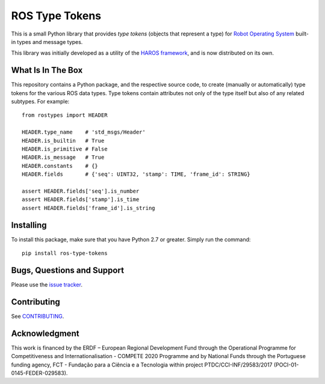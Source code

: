 ###############
ROS Type Tokens
###############

This is a small Python library that provides *type tokens* (objects that represent a type) for `Robot Operating System <https://www.ros.org/>`_ built-in types and message types.

This library was initially developed as a utility of the `HAROS framework <https://github.com/git-afsantos/haros/>`_, and is now distributed on its own.

******************
What Is In The Box
******************

This repository contains a Python package, and the respective source code, to create (manually or automatically) type tokens for the various ROS data types.
Type tokens contain attributes not only of the type itself but also of any related subtypes.
For example::

    from rostypes import HEADER

    HEADER.type_name    # 'std_msgs/Header'
    HEADER.is_builtin   # True
    HEADER.is_primitive # False
    HEADER.is_message   # True
    HEADER.constants    # {}
    HEADER.fields       # {'seq': UINT32, 'stamp': TIME, 'frame_id': STRING}

    assert HEADER.fields['seq'].is_number
    assert HEADER.fields['stamp'].is_time
    assert HEADER.fields['frame_id'].is_string

**********
Installing
**********

To install this package, make sure that you have Python 2.7 or greater.
Simply run the command::

    pip install ros-type-tokens

***************************
Bugs, Questions and Support
***************************

Please use the `issue tracker <https://github.com/git-afsantos/ros-type-tokens/issues>`_.

************
Contributing
************

See `CONTRIBUTING <./CONTRIBUTING.md>`_.

**************
Acknowledgment
**************

This work is financed by the ERDF – European Regional Development Fund through the Operational Programme for Competitiveness and Internationalisation - COMPETE 2020 Programme and by National Funds through the Portuguese funding agency, FCT - Fundação para a Ciência e a Tecnologia within project PTDC/CCI-INF/29583/2017 (POCI-01-0145-FEDER-029583).
